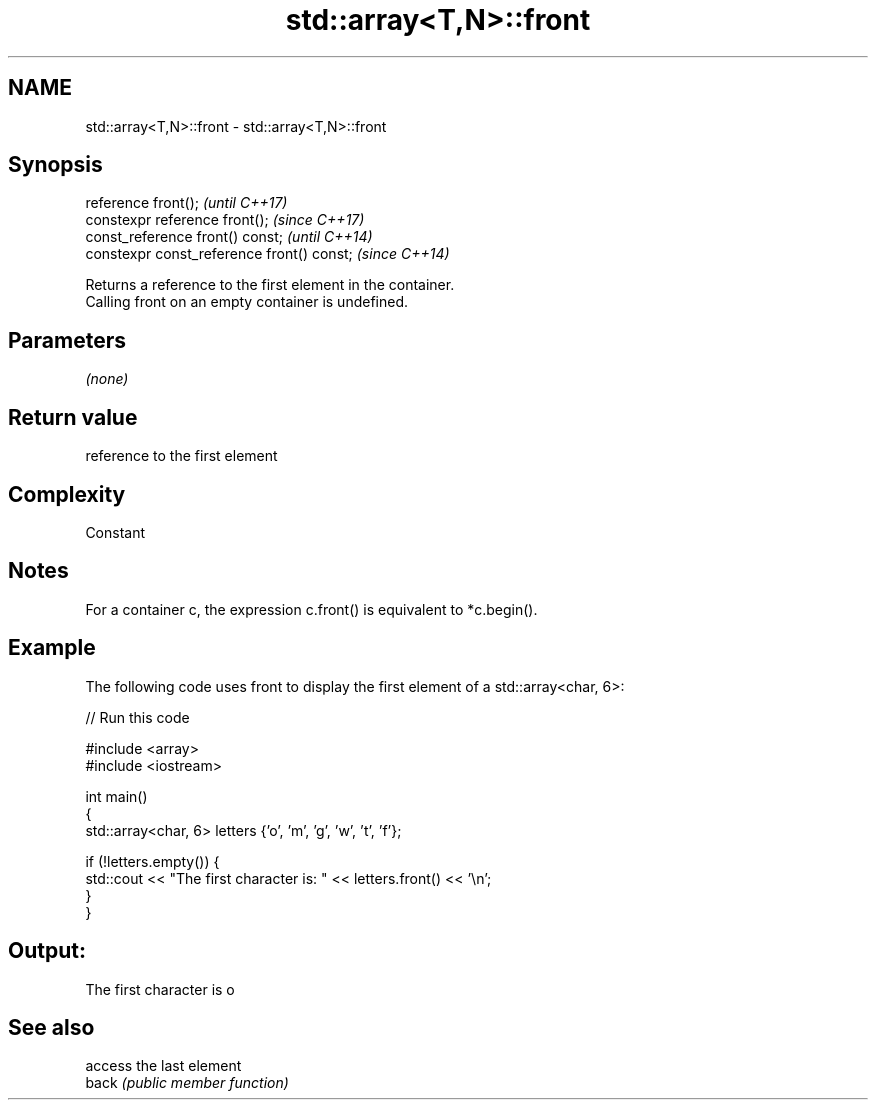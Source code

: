 .TH std::array<T,N>::front 3 "2020.03.24" "http://cppreference.com" "C++ Standard Libary"
.SH NAME
std::array<T,N>::front \- std::array<T,N>::front

.SH Synopsis

  reference front();                        \fI(until C++17)\fP
  constexpr reference front();              \fI(since C++17)\fP
  const_reference front() const;            \fI(until C++14)\fP
  constexpr const_reference front() const;  \fI(since C++14)\fP

  Returns a reference to the first element in the container.
  Calling front on an empty container is undefined.

.SH Parameters

  \fI(none)\fP

.SH Return value

  reference to the first element

.SH Complexity

  Constant

.SH Notes

  For a container c, the expression c.front() is equivalent to *c.begin().

.SH Example

  The following code uses front to display the first element of a std::array<char, 6>:
  
// Run this code

    #include <array>
    #include <iostream>

    int main()
    {
        std::array<char, 6> letters {'o', 'm', 'g', 'w', 't', 'f'};

        if (!letters.empty()) {
            std::cout << "The first character is: " << letters.front() << '\\n';
        }
    }

.SH Output:

    The first character is o


.SH See also


       access the last element
  back \fI(public member function)\fP




